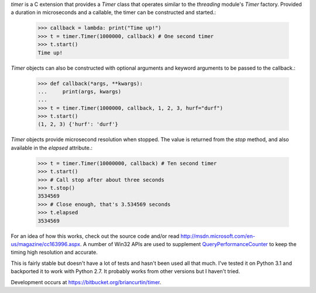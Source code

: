 `timer` is a C extension that provides a `Timer` class that operates similar
to the `threading` module's `Timer` factory. Provided a duration in
microseconds and a callable, the timer can be constructed and started.:

   >>> callback = lambda: print("Time up!")
   >>> t = timer.Timer(1000000, callback) # One second timer
   >>> t.start()
   Time up!

`Timer` objects can also be constructed with optional arguments and keyword
arguments to be passed to the callback.:

   >>> def callback(*args, **kwargs):
   ...     print(args, kwargs)
   ...
   >>> t = timer.Timer(1000000, callback, 1, 2, 3, hurf="durf")
   >>> t.start()
   (1, 2, 3) {'hurf': 'durf'}

`Timer` objects provide microsecond resolution when stopped. The value is
returned from the `stop` method, and also available in the `elapsed`
attribute.:

   >>> t = timer.Timer(10000000, callback) # Ten second timer
   >>> t.start()
   >>> # Call stop after about three seconds
   >>> t.stop()
   3534569
   >>> # Close enough, that's 3.534569 seconds
   >>> t.elapsed
   3534569

For an idea of how this works, check out the source code and/or read
http://msdn.microsoft.com/en-us/magazine/cc163996.aspx. A number of Win32
APIs are used to supplement
`QueryPerformanceCounter <http://msdn.microsoft.com/en-us/library/ms644904(VS.85).aspx>`_
to keep the timing high resolution and accurate.

This is fairly stable but doesn't have a lot of tests and hasn't been used
all that much. I've tested it on Python 3.1 and backported it to work with
Python 2.7. It probably works from other versions but I haven't tried.

Development occurs at https://bitbucket.org/briancurtin/timer.



